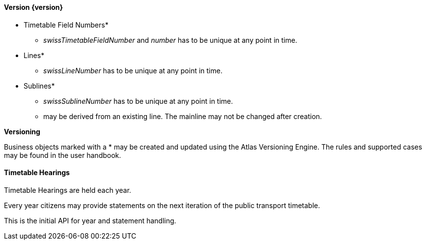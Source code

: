 ==== Version {version}

* Timetable Field Numbers*
** _swissTimetableFieldNumber_ and _number_ has to be unique at any point in time.
* Lines*
** _swissLineNumber_ has to be unique at any point in time.
* Sublines*
** _swissSublineNumber_ has to be unique at any point in time.
** may be derived from an existing line. The mainline may not be changed after creation.

**Versioning**

Business objects marked with a * may be created and updated using the Atlas Versioning Engine. The rules and supported cases may be found in the user handbook.

==== Timetable Hearings

Timetable Hearings are held each year.

Every year citizens may provide statements on the next iteration of the public transport timetable.

This is the initial API for year and statement handling.